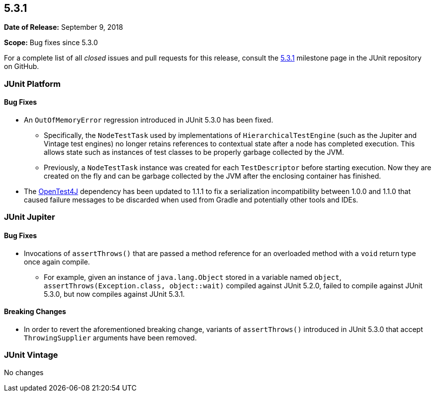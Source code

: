 [[release-notes-5.3.1]]
== 5.3.1

*Date of Release:* September 9, 2018

*Scope:* Bug fixes since 5.3.0

For a complete list of all _closed_ issues and pull requests for this release, consult
the link:{junit5-repo}+/milestone/30?closed=1+[5.3.1] milestone page in the JUnit
repository on GitHub.


[[release-notes-5.3.1-junit-platform]]
=== JUnit Platform

==== Bug Fixes

* An `OutOfMemoryError` regression introduced in JUnit 5.3.0 has been fixed.
  - Specifically, the `NodeTestTask` used by implementations of `HierarchicalTestEngine`
    (such as the Jupiter and Vintage test engines) no longer retains references to
    contextual state after a node has completed execution. This allows state such as
    instances of test classes to be properly garbage collected by the JVM.
  - Previously, a `NodeTestTask` instance was created for each `TestDescriptor` before
    starting execution. Now they are created on the fly and can be garbage collected by
    the JVM after the enclosing container has finished.
* The https://github.com/ota4j-team/opentest4j[OpenTest4J] dependency has been updated to
  1.1.1 to fix a serialization incompatibility between 1.0.0 and 1.1.0 that caused failure
  messages to be discarded when used from Gradle and potentially other tools and IDEs.


[[release-notes-5.3.1-junit-jupiter]]
=== JUnit Jupiter

==== Bug Fixes

* Invocations of `assertThrows()` that are passed a method reference for an overloaded
  method with a `void` return type once again compile.
  - For example, given an instance of `java.lang.Object` stored in a variable named
    `object`, `assertThrows(Exception.class, object::wait)` compiled against JUnit 5.2.0,
    failed to compile against JUnit 5.3.0, but now compiles against JUnit 5.3.1.

==== Breaking Changes

* In order to revert the aforementioned breaking change, variants of `assertThrows()`
  introduced in JUnit 5.3.0 that accept `ThrowingSupplier` arguments have been removed.


[[release-notes-5.3.1-junit-vintage]]
=== JUnit Vintage

No changes
